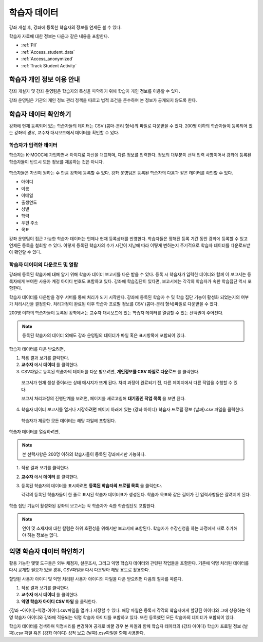 .. _Student Data:

############################
학습자 데이터
############################

강좌 개설 후, 강좌에 등록한 학습자의 정보를 언제든 볼 수 있다. 

학습자 자료에 대한 정보는 다음과 같은 내용을 포함한다.

* :ref:`PII`

* :ref:`Access_student_data`

* :ref:`Access_anonymized`
  
* :ref:`Track Student Activity`

.. _PII:

***************************************************************
학습자 개인 정보 이용 안내
***************************************************************

강좌 개설자 및 강좌 운영팀은 학습자의 특성을 파악하기 위해 학습자 개인 정보를 이용할 수 있다.

강좌 운영팀은 기관의 개인 정보 관리 정책을 따르고 법적 조건을 준수하여 본 정보가 공개되지 않도록 한다. 

.. **Question**: I just made this statement up. What guidance can/should we give, for immediate publication and in the future? (sent to Tena and Jennifer Adams 31 Jan 14)

.. _Access_student_data:

****************************
학습자 데이터 확인하기
****************************

강좌에 현재 등록되어 있는 학습자들의 데이터는 CSV (콤마-분리 형식)의 파일로 다운받을 수 있다. 200명 이하의 학습자들이 등록되어 있는 강좌의 경우, 교수자 대시보드에서 데이터를 확인할 수 있다.  

======================
학습자가 입력한 데이터
======================

학습자는 K-MOOC에 가입하면서 아이디로 자신을 대표하며, 다른 정보를 입력한다. 정보의 대부분이 선택 입력 사항이어서 강좌에 등록된 학습자들이 반드시 모든 정보를 제공하는 것은 아니다. 

 .. image:: ../../../shared/building_and_running_chapters/Images/Registration_page.png
   :alt: Fields that collect student information during registration

학습자들은 자신이 원하는 수 만큼 강좌에 등록할 수 있다. 강좌 운영팀은 등록된 학습자의 다음과 같은 데이터를 확인할 수 있다. 

* 아이디
* 이름
* 이메일
* 출생연도
* 성별
* 학력
* 우편 주소
* 목표

강좌 운영팀이 접근 가능한 학습자 데이터는 언제나 현재 등록상태를 반영한다. 학습자들은 정해진 등록 기간 동안 강좌에 등록할 수 있고 언제든 등록을 철회할 수 있다. 이렇게 등록된 학습자의 수가 시간이 지남에 따라 어떻게 변하는지 주기적으로 학습자 데이터를 다운로드받아 확인할 수 있다.



.. _View and download student data:

==========================================
학습자 데이터의 다운로드 및 열람
==========================================

강좌에 등록된 학습자에 대해 알기 위해 학습자 데이터 보고서를 다운 받을 수 있다. 등록 시 학습자가 입력한 데이터와 함께 이 보고서는 등록자에게 부여한 사용자 계정 아이디 번호도 포함하고 있다. 강좌에 학습집단이 있다면,  보고서에는 각각의 학습자가 속한 학습집단 역시 포함한다. 

학습자 데이터를 다운받을 경우 서버를 통해 처리가 되기 시작한다. 강좌에 등록된 학습자 수 및 학습 집단 기능이 활성화 되었는지의 여부가 처리시간을 결정한다. 처리과정이 완료된 이후 학습자 프로필 정보를 CSV (콤마-분리 형식)파일로 다운받을 수 있다.

200명 이하의 학습자들이 등록된 강좌에서는 교수자 대시보드에 있는 학습자 데이터를 열람할 수 있는 선택권이 주어진다.  

.. note:: 등록된 학습자의 데이터 외에도 강좌 운영팀의 데이터가 파일 혹은 표시항목에 포함되어 있다. 

학습자 데이터를 다운 받으려면,

#. 적용 결과 보기를 클릭한다. 

#. **교수자** 에서 **데이터** 를 클릭한다. 

#. CSV파일로 등록된 학습자의 데이터를 다운 받으려면, **개인정보를 CSV 파일로 다운로드** 를 클릭한다. 

  보고서가 현재 생성 중이라는 상태 메시지가 뜨게 된다. 처리 과정이 완료되기 전, 다른 페이지에서 다른 작업을 수행할 수 있다. 

  보고서 처리과정의 진행단계를 보려면, 페이지를 새로고침해 **대기중인 작업 목록** 을 보면 된다. 

4. 학습자 데이터 보고서를 열거나 저장하려면 페이지 아래에 있는 {강좌 아이디} 학습자 프로필 정보 {날짜}.csv 파일을 클릭한다. 

 학습자가 제공한 모든 데이터는 해당 파일에 포함된다. 

학습자 데이터를 열람하려면,

.. note:: 본 선택사항은 200명 이하의 학습자들이 등록된 강좌에서만 가능하다.

#. 적용 결과 보기를 클릭한다. 

#. **교수자** 에서 **데이터** 를 클릭한다. 

#. 등록된 학습자의 데이터를 표시하려면 **등록된 학습자의 프로필 목록** 을 클릭한다. 

   각각의 등록된 학습자들이 한 줄로 표시된 학습자 데이터표가 생성된다. 학습자 목표와 같은 길이가 긴 입력사항들은 잘려지게 된다.   

 .. image:: ../../../shared/building_and_running_chapters/Images/StudentData_Table.png
  :alt: Table with columns for the collected data points and rows for each 
        student on the Instructor Dashboard

학습 집단 기능이 활성화된 강좌의 보고서는 각 학습자가 속한 학습집단도 포함한다. 

.. note:: 언어 및 소재지에 대한 칼럼은 하위 호환성을 위해서만 보고서에 포함된다. 학습자가 수강신청을 하는 과정에서 새로 추가해야 하는 정보는 없다.

.. _Access_anonymized:

********************************
익명 학습자 데이터 확인하기
********************************

활용 가능한 몇몇 도구들은 외부 채점자, 설문조사, 그리고 익명 학습자 데이터와 관련된 작업들을 포함한다. 기존에 익명 처리된 데이터를 다시 공개할 필요가 있을 경우, CSV파일을 다시 다운받아 해당 용도로 활용한다. 

할당된 사용자 아이디 및 익명 처리된 사용자 아이디의 파일을 다운 받으려면 다음의 절차를 따른다.  

#. 적용 결과 보기를 클릭한다. 

#. **교수자** 에서 **데이터** 를 클릭한다. 

#. **익명 학습자 아이디 CSV 파일** 을 클릭한다. 

{강좌 –아이디}-익명-아이디.csv파일을 열거나 저장할 수 있다. 해당 파일은 등록시 각각의 학습자에게 할당된 아이디와 그에 상응하는 익명 학습자 아이디와 강좌에 적용되는 익명 학습자 아이디를 포함하고 있다. 또한 등록했던 모든 학습자의 데이터가 포함되어 있다.

학습자 데이터를 검색하여 익명처리를 변경하여 공개로 바꿀 경우 본 파일과 함께 학습자 데이터의 {강좌 아이디} 학습자 프로필 정보 {날짜}.csv 파일 혹은 {강좌 아이디} 성적 보고 {날짜}.csv파일을 함께 사용한다. 




